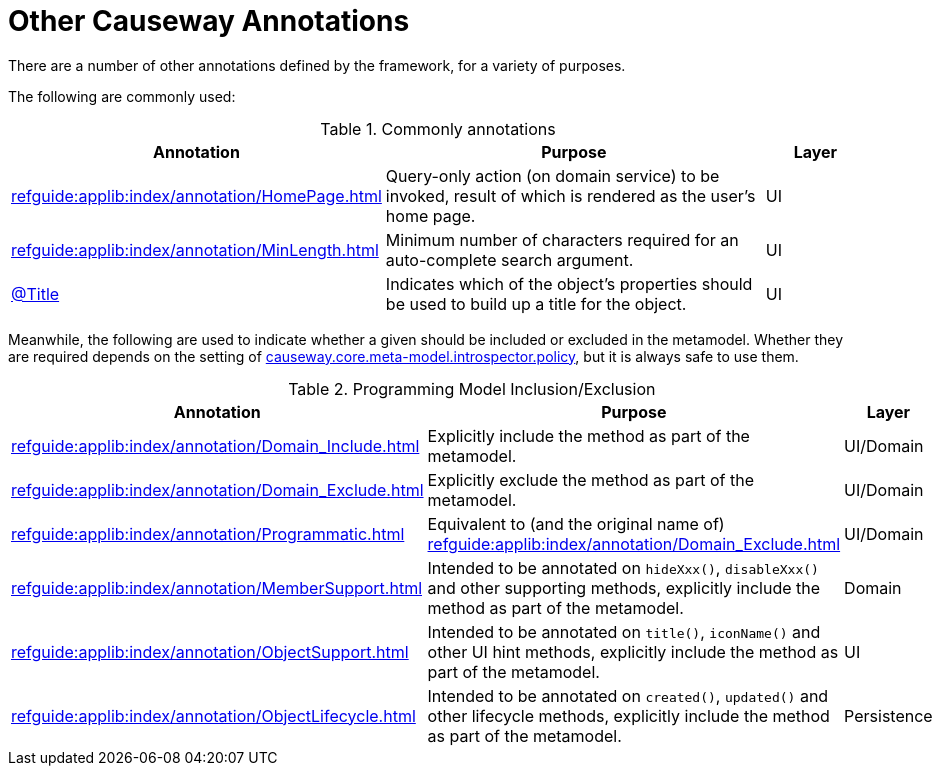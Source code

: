 = Other Causeway Annotations

:Notice: Licensed to the Apache Software Foundation (ASF) under one or more contributor license agreements. See the NOTICE file distributed with this work for additional information regarding copyright ownership. The ASF licenses this file to you under the Apache License, Version 2.0 (the "License"); you may not use this file except in compliance with the License. You may obtain a copy of the License at. http://www.apache.org/licenses/LICENSE-2.0 . Unless required by applicable law or agreed to in writing, software distributed under the License is distributed on an "AS IS" BASIS, WITHOUT WARRANTIES OR  CONDITIONS OF ANY KIND, either express or implied. See the License for the specific language governing permissions and limitations under the License.
:page-partial:


There are a number of other annotations defined by the framework, for a variety of purposes.

The following are commonly used:

.Commonly annotations
[cols="2,4a,1", options="header"]
|===
|Annotation
|Purpose
|Layer

|xref:refguide:applib:index/annotation/HomePage.adoc[]
|Query-only action (on domain service) to be invoked, result of which is rendered as the user's home page.
|UI

|xref:refguide:applib:index/annotation/MinLength.adoc[]
|Minimum number of characters required for an auto-complete search argument.
|UI

|xref:refguide:applib:index/annotation/Title.adoc[@Title]
|Indicates which of the object's properties should be used to build up a title for the object.
|UI

|===


Meanwhile, the following are used to indicate whether a given should be included or excluded in the metamodel.
Whether they are required depends on the setting of xref:refguide:config:sections/causeway.core.meta-model.introspector.adoc#causeway.core.meta-model.introspector.policy[causeway.core.meta-model.introspector.policy], but it is always safe to use them.

.Programming Model Inclusion/Exclusion
[cols="2,4a,1", options="header"]
|===
|Annotation
|Purpose
|Layer

|xref:refguide:applib:index/annotation/Domain_Include.adoc[]
|Explicitly include the method as part of the metamodel.
|UI/Domain

|xref:refguide:applib:index/annotation/Domain_Exclude.adoc[]
|Explicitly exclude the method as part of the metamodel.
|UI/Domain

|xref:refguide:applib:index/annotation/Programmatic.adoc[]
|Equivalent to (and the original name of) xref:refguide:applib:index/annotation/Domain_Exclude.adoc[]
|UI/Domain

|xref:refguide:applib:index/annotation/MemberSupport.adoc[]
|Intended to be annotated on `hideXxx()`, `disableXxx()` and other supporting methods, explicitly include the method as part of the metamodel.
|Domain

|xref:refguide:applib:index/annotation/ObjectSupport.adoc[]
|Intended to be annotated on `title()`, `iconName()` and other UI hint methods, explicitly include the method as part of the metamodel.
|UI

|xref:refguide:applib:index/annotation/ObjectLifecycle.adoc[]
|Intended to be annotated on `created()`, `updated()` and other lifecycle methods, explicitly include the method as part of the metamodel.
|Persistence

|===



